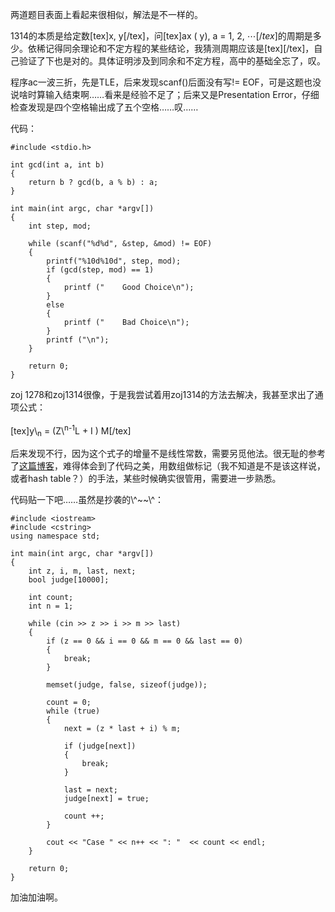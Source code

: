两道题目表面上看起来很相似，解法是不一样的。

1314的本质是给定数[tex]x, y[/tex]，问[tex]ax (\bmod y), a = 1, 2, \cdots
[/tex]的周期是多少。依稀记得同余理论和不定方程的某些结论，我猜测周期应该是[tex]\frac{y}{gcd(x,
y)}[/tex]，自己验证了下也是对的。具体证明涉及到同余和不定方程，高中的基础全忘了，叹。

程序ac一波三折，先是TLE，后来发现scanf()后面没有写!=
EOF，可是这题也没说啥时算输入结束啊......看来是经验不足了；后来又是Presentation
Error，仔细检查发现是四个空格输出成了五个空格......叹......

代码： 

#+BEGIN_SRC C++
    #include <stdio.h>

    int gcd(int a, int b)
    {
        return b ? gcd(b, a % b) : a;
    }
        
    int main(int argc, char *argv[])
    {
        int step, mod;

        while (scanf("%d%d", &step, &mod) != EOF)
        {
            printf("%10d%10d", step, mod);
            if (gcd(step, mod) == 1)
            {
                printf ("    Good Choice\n");
            }
            else
            {
                printf ("    Bad Choice\n");
            }
            printf ("\n");
        }
        
        return 0;
    }
#+END_SRC

zoj
1278和zoj1314很像，于是我尝试着用zoj1314的方法去解决，我甚至求出了通项公式：\\
\\
[tex]y\_n = (Z\^{n-1}L + \frac{Z\^{n-1} - 1}{Z - 1}I )\bmod M[/tex]

后来发现不行，因为这个式子的增量不是线性常数，需要另觅他法。很无耻的参考了[[http://www.cppblog.com/superman/archive/2008/05/14/49856.html][这篇博客]]，难得体会到了代码之美，用数组做标记（我不知道是不是该这样说，或者hash
table？）的手法，某些时候确实很管用，需要进一步熟悉。

代码贴一下吧......虽然是抄袭的\^~~\^：

#+BEGIN_SRC C++
    #include <iostream>
    #include <cstring>
    using namespace std;

    int main(int argc, char *argv[])
    {
        int z, i, m, last, next;
        bool judge[10000];

        int count;
        int n = 1;

        while (cin >> z >> i >> m >> last)
        {
            if (z == 0 && i == 0 && m == 0 && last == 0)
            {
                break;
            }

            memset(judge, false, sizeof(judge));

            count = 0;
            while (true)
            {
                next = (z * last + i) % m;

                if (judge[next])
                {
                    break;
                }

                last = next;
                judge[next] = true;

                count ++;
            }

            cout << "Case " << n++ << ": "  << count << endl;
        }
        
        return 0;
    }
#+END_SRC

加油加油啊。
